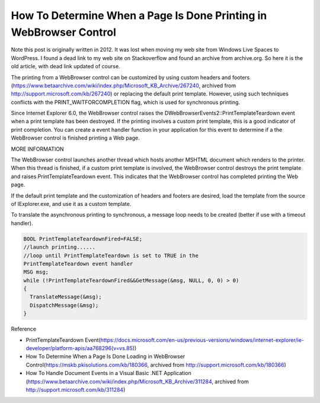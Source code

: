 .. meta::
   :description: Note this post is originally written in 2012. It was lost when moving my web site from Windows Live Spaces to WordPress. I found a dead link to my web site on S

How To Determine When a Page Is Done Printing in WebBrowser Control
===================================================================
.. post:: 24, Mar, 2021
   :category: Uncategorized
   :author: me
   :nocomments:

Note this post is originally written in 2012. It was lost when moving my web site from Windows Live Spaces to WordPress. I found a dead link to
my web site on Stackoverflow and found an archive from archive.org. So here it is the old article, with dead link updated of course.

The printing from a WebBrowser control can be customized by using custom headers and footers (https://www.betaarchive.com/wiki/index.php/Microsoft_KB_Archive/267240,
archived from http://support.microsoft.com/kb/267240) or replacing the default print template. However, using such techniques conflicts with
the PRINT_WAITFORCOMPLETION flag, which is used for synchronous printing.

Since Internet Explorer 6.0, the WebBrowser control raises the DWebBrowserEvents2::PrintTemplateTeardown event when a print template
has been destroyed. If the printing involves a custom print template, this is a good indicator of print completion. You can create a event
handler function in your application for this event to determine if a the WebBrowser control is finished printing a Web page.

MORE INFORMATION

The WebBrowser control launches another thread which hosts another MSHTML document which renders to the printer. When this thread is
finished, if a custom print template is involved, the WebBrowser control destroys the print template and raises PrintTemplateTeardown event. This
indicates that the WebBrowser control has completed printing the Web page.

If the default print template and the customization of headers and footers are desired, load the template from the source of IExplorer.exe,
and use it as a custom template.

To translate the asynchronous printing to synchronous, a message loop needs to be created (better if use with a timeout handler).

.. code-block::

  BOOL PrintTemplateTeardownFired=FALSE;
  //launch printing......
  //loop until PrintTemplateTeardown is set to TRUE in the
  PrintTemplateTeardown event handler
  MSG msg;
  while (!PrintTemplateTeardownFired&&GetMessage(&msg, NULL, 0, 0) > 0)
  {
    TranslateMessage(&msg);
    DispatchMessage(&msg);
  }

Reference

- PrintTemplateTeardown
  Event(https://docs.microsoft.com/en-us/previous-versions/windows/internet-explorer/ie-developer/platform-apis/aa768296(v=vs.85))
- How To Determine When a Page Is Done Loading in WebBrowser
  Control(https://mskb.pkisolutions.com/kb/180366, archived from
  http://support.microsoft.com/kb/180366)
- How To Handle Document Events in a Visual Basic .NET Application
  (https://www.betaarchive.com/wiki/index.php/Microsoft_KB_Archive/311284,
  archived from http://support.microsoft.com/kb/311284)


